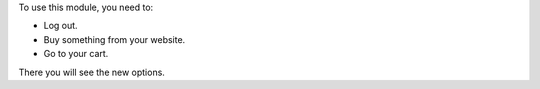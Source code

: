 To use this module, you need to:

* Log out.
* Buy something from your website.
* Go to your cart.

There you will see the new options.
